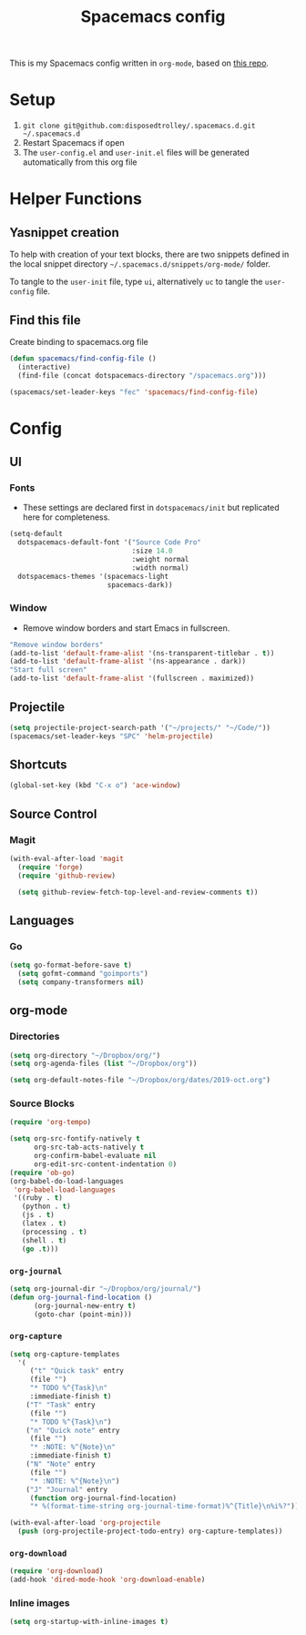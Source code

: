 #+TITLE: Spacemacs config
#+STARTUP: headlines
#+STARTUP: nohideblocks
#+STARTUP: noindent
#+OPTIONS: toc:4 h:4
#+PROPERTY: header-args:emacs-lisp :comments link

This is my Spacemacs config written in =org-mode=, based on [[https://github.com/ralesi/spacemacs.org][this repo]].

* Setup
  1. =git clone git@github.com:disposedtrolley/.spacemacs.d.git ~/.spacemacs.d=
  2. Restart Spacemacs if open
  3. The =user-config.el= and =user-init.el= files will be generated automatically from
     this org file

* Helper Functions
** Yasnippet creation
To help with creation of your text blocks, there are two snippets defined in the
local snippet directory =~/.spacemacs.d/snippets/org-mode/= folder.

To tangle to the =user-init= file, type =ui=, alternatively =uc= to tangle the =user-config= file.

** Find this file
   Create binding to spacemacs.org file
#+BEGIN_SRC emacs-lisp :tangle user-config.el
  (defun spacemacs/find-config-file ()
    (interactive)
    (find-file (concat dotspacemacs-directory "/spacemacs.org")))

  (spacemacs/set-leader-keys "fec" 'spacemacs/find-config-file)

#+END_SRC

* Config
** UI
*** Fonts
    - These settings are declared first in =dotspacemacs/init= but replicated here for completeness.
   #+BEGIN_SRC emacs-lisp :tangle user-config.el
(setq-default
  dotspacemacs-default-font '("Source Code Pro"
                              :size 14.0
                              :weight normal
                              :width normal)
  dotspacemacs-themes '(spacemacs-light
                        spacemacs-dark))
   #+END_SRC
*** Window
    - Remove window borders and start Emacs in fullscreen.
   #+BEGIN_SRC emacs-lisp :tangle user-config.el
"Remove window borders"
(add-to-list 'default-frame-alist '(ns-transparent-titlebar . t))
(add-to-list 'default-frame-alist '(ns-appearance . dark))
"Start full screen"
(add-to-list 'default-frame-alist '(fullscreen . maximized))
   #+END_SRC

** Projectile 
  #+BEGIN_SRC emacs-lisp :tangle user-config.el
  (setq projectile-project-search-path '("~/projects/" "~/Code/"))
  (spacemacs/set-leader-keys "SPC" 'helm-projectile)
  #+END_SRC

** Shortcuts
  #+BEGIN_SRC emacs-lisp :tangle user-config.el
(global-set-key (kbd "C-x o") 'ace-window)
  #+END_SRC
** Source Control
*** Magit
   #+BEGIN_SRC emacs-lisp :tangle user-config.el
(with-eval-after-load 'magit
  (require 'forge)
  (require 'github-review)

  (setq github-review-fetch-top-level-and-review-comments t))
   #+END_SRC

** Languages 
*** Go
   #+BEGIN_SRC emacs-lisp :tangle user-config.el
(setq go-format-before-save t)
  (setq gofmt-command "goimports")
  (setq company-transformers nil)
   #+END_SRC

** org-mode
*** Directories
   #+BEGIN_SRC emacs-lisp :tangle user-config.el
(setq org-directory "~/Dropbox/org/")
(setq org-agenda-files (list "~/Dropbox/org"))

(setq org-default-notes-file "~/Dropbox/org/dates/2019-oct.org")
   #+END_SRC
*** Source Blocks
#+BEGIN_SRC emacs-lisp :tangle user-config.el
(require 'org-tempo)

(setq org-src-fontify-natively t
      org-src-tab-acts-natively t
      org-confirm-babel-evaluate nil
      org-edit-src-content-indentation 0)
(require 'ob-go)
(org-babel-do-load-languages
 'org-babel-load-languages
 '((ruby . t)
   (python . t)
   (js . t)
   (latex . t)
   (processing . t)
   (shell . t)
   (go .t)))
#+END_SRC
*** =org-journal=
   #+BEGIN_SRC emacs-lisp :tangle user-config.el
(setq org-journal-dir "~/Dropbox/org/journal/")
(defun org-journal-find-location ()
      (org-journal-new-entry t)
      (goto-char (point-min)))
   #+END_SRC
*** =org-capture=
   #+BEGIN_SRC emacs-lisp :tangle user-config.el
(setq org-capture-templates
  '(
     ("t" "Quick task" entry
     (file "") 
     "* TODO %^{Task}\n"
     :immediate-finish t)
    ("T" "Task" entry
     (file "")
     "* TODO %^{Task}\n")
    ("n" "Quick note" entry
     (file "")
     "* :NOTE: %^{Note}\n"
     :immediate-finish t)
    ("N" "Note" entry
     (file "")
     "* :NOTE: %^{Note}\n")
    ("J" "Journal" entry
     (function org-journal-find-location)
     "* %(format-time-string org-journal-time-format)%^{Title}\n%i%?")))

(with-eval-after-load 'org-projectile
  (push (org-projectile-project-todo-entry) org-capture-templates))
   #+END_SRC
*** =org-download=
   #+BEGIN_SRC emacs-lisp :tangle user-config.el
(require 'org-download)
(add-hook 'dired-mode-hook 'org-download-enable)
   #+END_SRC
*** Inline images
   #+BEGIN_SRC emacs-lisp :tangle user-config.el
(setq org-startup-with-inline-images t)
   #+END_SRC

 
 
